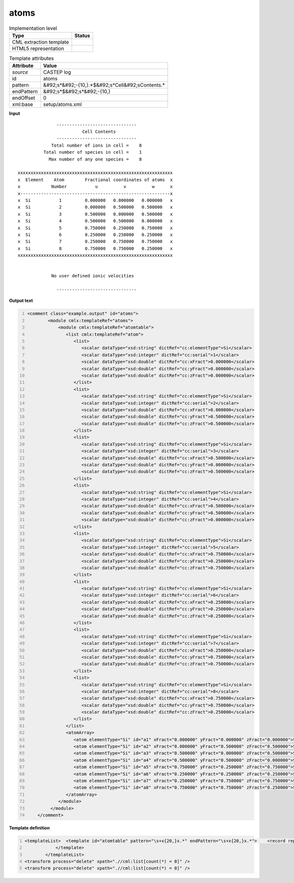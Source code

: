 .. _atoms-d3e10815:

atoms
=====

.. table:: Implementation level

   +----------------------------------------------------------------------------------------------------------------------------+----------------------------------------------------------------------------------------------------------------------------+
   | Type                                                                                                                       | Status                                                                                                                     |
   +============================================================================================================================+============================================================================================================================+
   | CML extraction template                                                                                                    | |image1|                                                                                                                   |
   +----------------------------------------------------------------------------------------------------------------------------+----------------------------------------------------------------------------------------------------------------------------+
   | HTML5 representation                                                                                                       | |image2|                                                                                                                   |
   +----------------------------------------------------------------------------------------------------------------------------+----------------------------------------------------------------------------------------------------------------------------+

.. table:: Template attributes

   +----------------------------------------------------------------------------------------------------------------------------+----------------------------------------------------------------------------------------------------------------------------+
   | Attribute                                                                                                                  | Value                                                                                                                      |
   +============================================================================================================================+============================================================================================================================+
   | *source*                                                                                                                   | CASTEP log                                                                                                                 |
   +----------------------------------------------------------------------------------------------------------------------------+----------------------------------------------------------------------------------------------------------------------------+
   | id                                                                                                                         | atoms                                                                                                                      |
   +----------------------------------------------------------------------------------------------------------------------------+----------------------------------------------------------------------------------------------------------------------------+
   | pattern                                                                                                                    | &#92;s*&#92;-{10,}.*$&#92;s*Cell&#92;sContents.\*                                                                          |
   +----------------------------------------------------------------------------------------------------------------------------+----------------------------------------------------------------------------------------------------------------------------+
   | endPattern                                                                                                                 | &#92;s*$&#92;s*&#92;-{10,}                                                                                                 |
   +----------------------------------------------------------------------------------------------------------------------------+----------------------------------------------------------------------------------------------------------------------------+
   | endOffset                                                                                                                  | 0                                                                                                                          |
   +----------------------------------------------------------------------------------------------------------------------------+----------------------------------------------------------------------------------------------------------------------------+
   | xml:base                                                                                                                   | setup/atoms.xml                                                                                                            |
   +----------------------------------------------------------------------------------------------------------------------------+----------------------------------------------------------------------------------------------------------------------------+

.. container:: formalpara-title

   **Input**

::

                              -------------------------------
                                        Cell Contents
                              -------------------------------
                            Total number of ions in cell =    8
                         Total number of species in cell =    1
                           Max number of any one species =    8
    
               xxxxxxxxxxxxxxxxxxxxxxxxxxxxxxxxxxxxxxxxxxxxxxxxxxxxxxxxxxxx
               x  Element    Atom        Fractional coordinates of atoms  x
               x            Number           u          v          w      x
               x----------------------------------------------------------x
               x  Si           1         0.000000   0.000000   0.000000   x 
               x  Si           2         0.000000   0.500000   0.500000   x 
               x  Si           3         0.500000   0.000000   0.500000   x 
               x  Si           4         0.500000   0.500000   0.000000   x 
               x  Si           5         0.750000   0.250000   0.750000   x 
               x  Si           6         0.250000   0.250000   0.250000   x 
               x  Si           7         0.250000   0.750000   0.750000   x 
               x  Si           8         0.750000   0.750000   0.250000   x 
               xxxxxxxxxxxxxxxxxxxxxxxxxxxxxxxxxxxxxxxxxxxxxxxxxxxxxxxxxxxx
    
    
                            No user defined ionic velocities
    
                              -------------------------------  
       

.. container:: formalpara-title

   **Output text**

.. code:: xml
   :number-lines:

   <comment class="example.output" id="atoms">
           <module cmlx:templateRef="atoms">
               <module cmlx:templateRef="atomtable">
                  <list cmlx:templateRef="atom">
                     <list>
                        <scalar dataType="xsd:string" dictRef="cc:elementType">Si</scalar>
                        <scalar dataType="xsd:integer" dictRef="cc:serial">1</scalar>
                        <scalar dataType="xsd:double" dictRef="cc:xFract">0.000000</scalar>
                        <scalar dataType="xsd:double" dictRef="cc:yFract">0.000000</scalar>
                        <scalar dataType="xsd:double" dictRef="cc:zFract">0.000000</scalar>
                     </list>
                     <list>
                        <scalar dataType="xsd:string" dictRef="cc:elementType">Si</scalar>
                        <scalar dataType="xsd:integer" dictRef="cc:serial">2</scalar>
                        <scalar dataType="xsd:double" dictRef="cc:xFract">0.000000</scalar>
                        <scalar dataType="xsd:double" dictRef="cc:yFract">0.500000</scalar>
                        <scalar dataType="xsd:double" dictRef="cc:zFract">0.500000</scalar>
                     </list>
                     <list>
                        <scalar dataType="xsd:string" dictRef="cc:elementType">Si</scalar>
                        <scalar dataType="xsd:integer" dictRef="cc:serial">3</scalar>
                        <scalar dataType="xsd:double" dictRef="cc:xFract">0.500000</scalar>
                        <scalar dataType="xsd:double" dictRef="cc:yFract">0.000000</scalar>
                        <scalar dataType="xsd:double" dictRef="cc:zFract">0.500000</scalar>
                     </list>
                     <list>
                        <scalar dataType="xsd:string" dictRef="cc:elementType">Si</scalar>
                        <scalar dataType="xsd:integer" dictRef="cc:serial">4</scalar>
                        <scalar dataType="xsd:double" dictRef="cc:xFract">0.500000</scalar>
                        <scalar dataType="xsd:double" dictRef="cc:yFract">0.500000</scalar>
                        <scalar dataType="xsd:double" dictRef="cc:zFract">0.000000</scalar>
                     </list>
                     <list>
                        <scalar dataType="xsd:string" dictRef="cc:elementType">Si</scalar>
                        <scalar dataType="xsd:integer" dictRef="cc:serial">5</scalar>
                        <scalar dataType="xsd:double" dictRef="cc:xFract">0.750000</scalar>
                        <scalar dataType="xsd:double" dictRef="cc:yFract">0.250000</scalar>
                        <scalar dataType="xsd:double" dictRef="cc:zFract">0.750000</scalar>
                     </list>
                     <list>
                        <scalar dataType="xsd:string" dictRef="cc:elementType">Si</scalar>
                        <scalar dataType="xsd:integer" dictRef="cc:serial">6</scalar>
                        <scalar dataType="xsd:double" dictRef="cc:xFract">0.250000</scalar>
                        <scalar dataType="xsd:double" dictRef="cc:yFract">0.250000</scalar>
                        <scalar dataType="xsd:double" dictRef="cc:zFract">0.250000</scalar>
                     </list>
                     <list>
                        <scalar dataType="xsd:string" dictRef="cc:elementType">Si</scalar>
                        <scalar dataType="xsd:integer" dictRef="cc:serial">7</scalar>
                        <scalar dataType="xsd:double" dictRef="cc:xFract">0.250000</scalar>
                        <scalar dataType="xsd:double" dictRef="cc:yFract">0.750000</scalar>
                        <scalar dataType="xsd:double" dictRef="cc:zFract">0.750000</scalar>
                     </list>
                     <list>
                        <scalar dataType="xsd:string" dictRef="cc:elementType">Si</scalar>
                        <scalar dataType="xsd:integer" dictRef="cc:serial">8</scalar>
                        <scalar dataType="xsd:double" dictRef="cc:xFract">0.750000</scalar>
                        <scalar dataType="xsd:double" dictRef="cc:yFract">0.750000</scalar>
                        <scalar dataType="xsd:double" dictRef="cc:zFract">0.250000</scalar>
                     </list>
                  </list>
                  <atomArray>
                     <atom elementType="Si" id="a1" xFract="0.000000" yFract="0.000000" zFract="0.000000">Si</atom>
                     <atom elementType="Si" id="a2" xFract="0.000000" yFract="0.500000" zFract="0.500000">Si</atom>
                     <atom elementType="Si" id="a3" xFract="0.500000" yFract="0.000000" zFract="0.500000">Si</atom>
                     <atom elementType="Si" id="a4" xFract="0.500000" yFract="0.500000" zFract="0.000000">Si</atom>
                     <atom elementType="Si" id="a5" xFract="0.750000" yFract="0.250000" zFract="0.750000">Si</atom>
                     <atom elementType="Si" id="a6" xFract="0.250000" yFract="0.250000" zFract="0.250000">Si</atom>
                     <atom elementType="Si" id="a7" xFract="0.250000" yFract="0.750000" zFract="0.750000">Si</atom>
                     <atom elementType="Si" id="a8" xFract="0.750000" yFract="0.750000" zFract="0.250000">Si</atom>
                  </atomArray>
               </module>
            </module>    
       </comment>

.. container:: formalpara-title

   **Template definition**

.. code:: xml
   :number-lines:

   <templateList>  <template id="atomtable" pattern="\s+x{20,}x.*" endPattern="\s+x{20,}x.*">    <record repeat="4" />    <record repeat="*" id="atom">\s*x{A,cc:elementType}{I,cc:serial}{F,cc:xFract}{F,cc:yFract}{F,cc:zFract}\s*x.*</record>    <transform process="addChild" xpath=".//cml:list[@cmlx:templateRef='atom']/cml:list" elementName="cml:atom" id="atom" />    <transform process="addAttribute" xpath=".//cml:atom" name="id" value="$string(concat('a', count(preceding::cml:atom)+1))" />    <transform process="addAttribute" xpath=".//cml:atom" name="elementType" value="$string(preceding-sibling::cml:scalar[@dictRef='cc:elementType']/text())" />    <transform process="addAttribute" xpath=".//cml:atom" name="xFract" value="$string(preceding-sibling::cml:scalar[@dictRef='cc:xFract']/text())" />    <transform process="addAttribute" xpath=".//cml:atom" name="yFract" value="$string(preceding-sibling::cml:scalar[@dictRef='cc:yFract']/text())" />    <transform process="addAttribute" xpath=".//cml:atom" name="zFract" value="$string(preceding-sibling::cml:scalar[@dictRef='cc:zFract']/text())" />    <transform process="setValue" xpath=".//cml:atom" value="$string(preceding-sibling::cml:scalar[@dictRef='cc:elementType']/text())" />    <transform process="addChild" xpath="." elementName="cml:atomArray" />    <transform process="move" xpath=".//cml:atom" to="./cml:atomArray" />                
               </template>
           </templateList>
   <transform process="delete" xpath=".//cml:list[count(*) = 0]" />
   <transform process="delete" xpath=".//cml:list[count(*) = 0]" />

.. |image1| image:: ../../imgs/Total.png
.. |image2| image:: ../../imgs/Total.png
